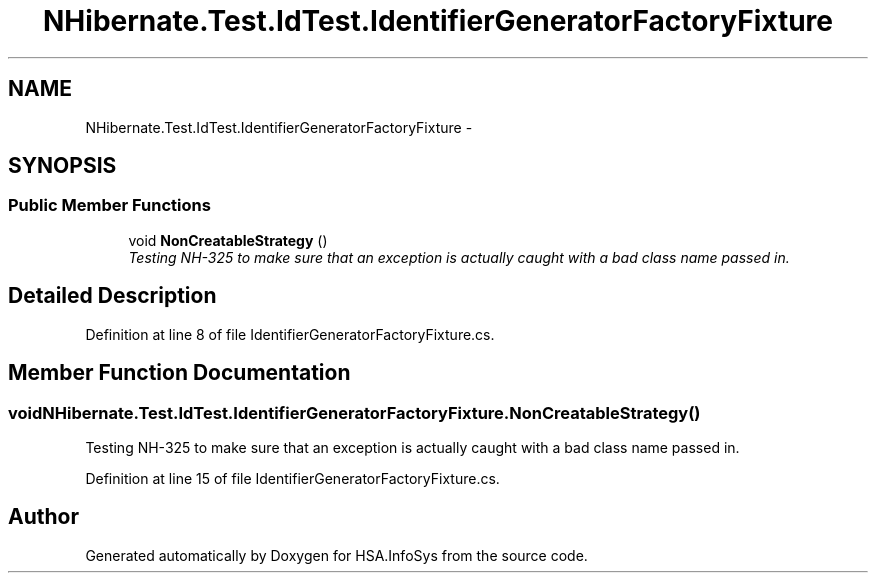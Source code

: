 .TH "NHibernate.Test.IdTest.IdentifierGeneratorFactoryFixture" 3 "Fri Jul 5 2013" "Version 1.0" "HSA.InfoSys" \" -*- nroff -*-
.ad l
.nh
.SH NAME
NHibernate.Test.IdTest.IdentifierGeneratorFactoryFixture \- 
.SH SYNOPSIS
.br
.PP
.SS "Public Member Functions"

.in +1c
.ti -1c
.RI "void \fBNonCreatableStrategy\fP ()"
.br
.RI "\fITesting NH-325 to make sure that an exception is actually caught with a bad class name passed in\&. \fP"
.in -1c
.SH "Detailed Description"
.PP 
Definition at line 8 of file IdentifierGeneratorFactoryFixture\&.cs\&.
.SH "Member Function Documentation"
.PP 
.SS "void NHibernate\&.Test\&.IdTest\&.IdentifierGeneratorFactoryFixture\&.NonCreatableStrategy ()"

.PP
Testing NH-325 to make sure that an exception is actually caught with a bad class name passed in\&. 
.PP
Definition at line 15 of file IdentifierGeneratorFactoryFixture\&.cs\&.

.SH "Author"
.PP 
Generated automatically by Doxygen for HSA\&.InfoSys from the source code\&.
